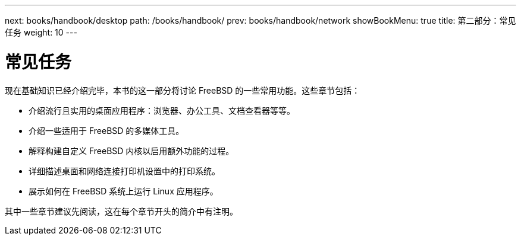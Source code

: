 ---
next: books/handbook/desktop
path: /books/handbook/
prev: books/handbook/network
showBookMenu: true
title: 第二部分：常见任务
weight: 10
---

[[common-tasks]]
= 常见任务

现在基础知识已经介绍完毕，本书的这一部分将讨论 FreeBSD 的一些常用功能。这些章节包括：

* 介绍流行且实用的桌面应用程序：浏览器、办公工具、文档查看器等等。
* 介绍一些适用于 FreeBSD 的多媒体工具。
* 解释构建自定义 FreeBSD 内核以启用额外功能的过程。
* 详细描述桌面和网络连接打印机设置中的打印系统。
* 展示如何在 FreeBSD 系统上运行 Linux 应用程序。

其中一些章节建议先阅读，这在每个章节开头的简介中有注明。
